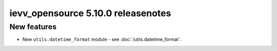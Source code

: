 ##################################
ievv_opensource 5.10.0 releasenotes
##################################

************
New features
************
- New ``utils.datetime_format`` module - see :doc:`/utils.datetime_format`.
